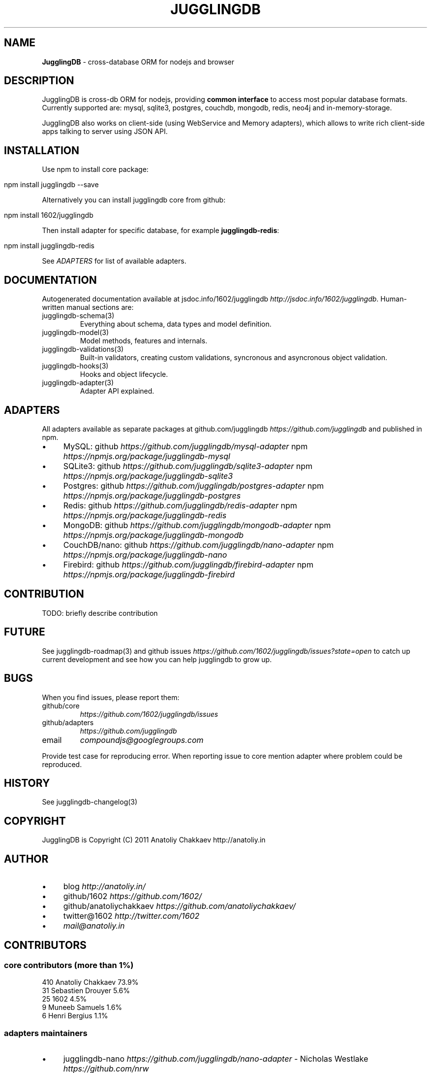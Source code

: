 .\" generated with Ronn/v0.7.3
.\" http://github.com/rtomayko/ronn/tree/0.7.3
.
.TH "JUGGLINGDB" "3" "March 2013" "1602 Software" "JugglingDB"
.
.SH "NAME"
\fBJugglingDB\fR \- cross\-database ORM for nodejs and browser
.
.SH "DESCRIPTION"
JugglingDB is cross\-db ORM for nodejs, providing \fBcommon interface\fR to access most popular database formats\. Currently supported are: mysql, sqlite3, postgres, couchdb, mongodb, redis, neo4j and in\-memory\-storage\.
.
.P
JugglingDB also works on client\-side (using WebService and Memory adapters), which allows to write rich client\-side apps talking to server using JSON API\.
.
.SH "INSTALLATION"
Use npm to install core package:
.
.IP "" 4
.
.nf

npm install jugglingdb \-\-save
.
.fi
.
.IP "" 0
.
.P
Alternatively you can install jugglingdb core from github:
.
.IP "" 4
.
.nf

npm install 1602/jugglingdb
.
.fi
.
.IP "" 0
.
.P
Then install adapter for specific database, for example \fBjugglingdb\-redis\fR:
.
.IP "" 4
.
.nf

npm install jugglingdb\-redis
.
.fi
.
.IP "" 0
.
.P
See \fIADAPTERS\fR for list of available adapters\.
.
.SH "DOCUMENTATION"
Autogenerated documentation available at jsdoc\.info/1602/jugglingdb \fIhttp://jsdoc\.info/1602/jugglingdb\fR\. Human\-written manual sections are:
.
.TP
jugglingdb\-schema(3)
Everything about schema, data types and model definition\.
.
.TP
jugglingdb\-model(3)
Model methods, features and internals\.
.
.TP
jugglingdb\-validations(3)
Built\-in validators, creating custom validations, syncronous and asyncronous object validation\.
.
.TP
jugglingdb\-hooks(3)
Hooks and object lifecycle\.
.
.TP
jugglingdb\-adapter(3)
Adapter API explained\.
.
.SH "ADAPTERS"
All adapters available as separate packages at github\.com/jugglingdb \fIhttps://github\.com/jugglingdb\fR and published in npm\.
.
.IP "\(bu" 4
MySQL: github \fIhttps://github\.com/jugglingdb/mysql\-adapter\fR npm \fIhttps://npmjs\.org/package/jugglingdb\-mysql\fR
.
.IP "\(bu" 4
SQLite3: github \fIhttps://github\.com/jugglingdb/sqlite3\-adapter\fR npm \fIhttps://npmjs\.org/package/jugglingdb\-sqlite3\fR
.
.IP "\(bu" 4
Postgres: github \fIhttps://github\.com/jugglingdb/postgres\-adapter\fR npm \fIhttps://npmjs\.org/package/jugglingdb\-postgres\fR
.
.IP "\(bu" 4
Redis: github \fIhttps://github\.com/jugglingdb/redis\-adapter\fR npm \fIhttps://npmjs\.org/package/jugglingdb\-redis\fR
.
.IP "\(bu" 4
MongoDB: github \fIhttps://github\.com/jugglingdb/mongodb\-adapter\fR npm \fIhttps://npmjs\.org/package/jugglingdb\-mongodb\fR
.
.IP "\(bu" 4
CouchDB/nano: github \fIhttps://github\.com/jugglingdb/nano\-adapter\fR npm \fIhttps://npmjs\.org/package/jugglingdb\-nano\fR
.
.IP "\(bu" 4
Firebird: github \fIhttps://github\.com/jugglingdb/firebird\-adapter\fR npm \fIhttps://npmjs\.org/package/jugglingdb\-firebird\fR
.
.IP "" 0
.
.SH "CONTRIBUTION"
TODO: briefly describe contribution
.
.SH "FUTURE"
See jugglingdb\-roadmap(3) and github issues \fIhttps://github\.com/1602/jugglingdb/issues?state=open\fR to catch up current development and see how you can help jugglingdb to grow up\.
.
.SH "BUGS"
When you find issues, please report them:
.
.TP
github/core
\fIhttps://github\.com/1602/jugglingdb/issues\fR
.
.TP
github/adapters
\fIhttps://github\.com/jugglingdb\fR
.
.TP
email
\fIcompoundjs@googlegroups\.com\fR
.
.P
Provide test case for reproducing error\. When reporting issue to core mention adapter where problem could be reproduced\.
.
.SH "HISTORY"
See jugglingdb\-changelog(3)
.
.SH "COPYRIGHT"
JugglingDB is Copyright (C) 2011 Anatoliy Chakkaev http://anatoliy\.in
.
.SH "AUTHOR"
.
.IP "\(bu" 4
blog \fIhttp://anatoliy\.in/\fR
.
.IP "\(bu" 4
github/1602 \fIhttps://github\.com/1602/\fR
.
.IP "\(bu" 4
github/anatoliychakkaev \fIhttps://github\.com/anatoliychakkaev/\fR
.
.IP "\(bu" 4
twitter@1602 \fIhttp://twitter\.com/1602\fR
.
.IP "\(bu" 4
\fImail@anatoliy\.in\fR
.
.IP "" 0
.
.SH "CONTRIBUTORS"
.
.SS "core contributors (more than 1%)"
.
.nf

410 Anatoliy Chakkaev       73\.9%
 31 Sebastien Drouyer       5\.6%
 25 1602                    4\.5%
  9 Muneeb Samuels          1\.6%
  6 Henri Bergius           1\.1%
.
.fi
.
.SS "adapters maintainers"
.
.IP "\(bu" 4
jugglingdb\-nano \fIhttps://github\.com/jugglingdb/nano\-adapter\fR \- Nicholas Westlake \fIhttps://github\.com/nrw\fR
.
.IP "\(bu" 4
jugglingdb\-mysql \fIhttps://github\.com/jugglingdb/mysql\-adapter\fR \- dgsan \fIhttps://github\.com/dgsan\fR
.
.IP "\(bu" 4
jugglingdb\-firebird \fIhttps://github\.com/jugglingdb/firebird\-adapter\fR \- Henri Gourvest \fIhttps://github\.com/hgourvest\fR
.
.IP "" 0
.
.P
\fINOTE:\fR Other adapters waits for their maintainers, drop a line to \fImail@anatoliy\.in\fR if you want to maintain some adapter on regular basis\.
.
.SH "SEE ALSO"
jugglingdb\-schema(3)
